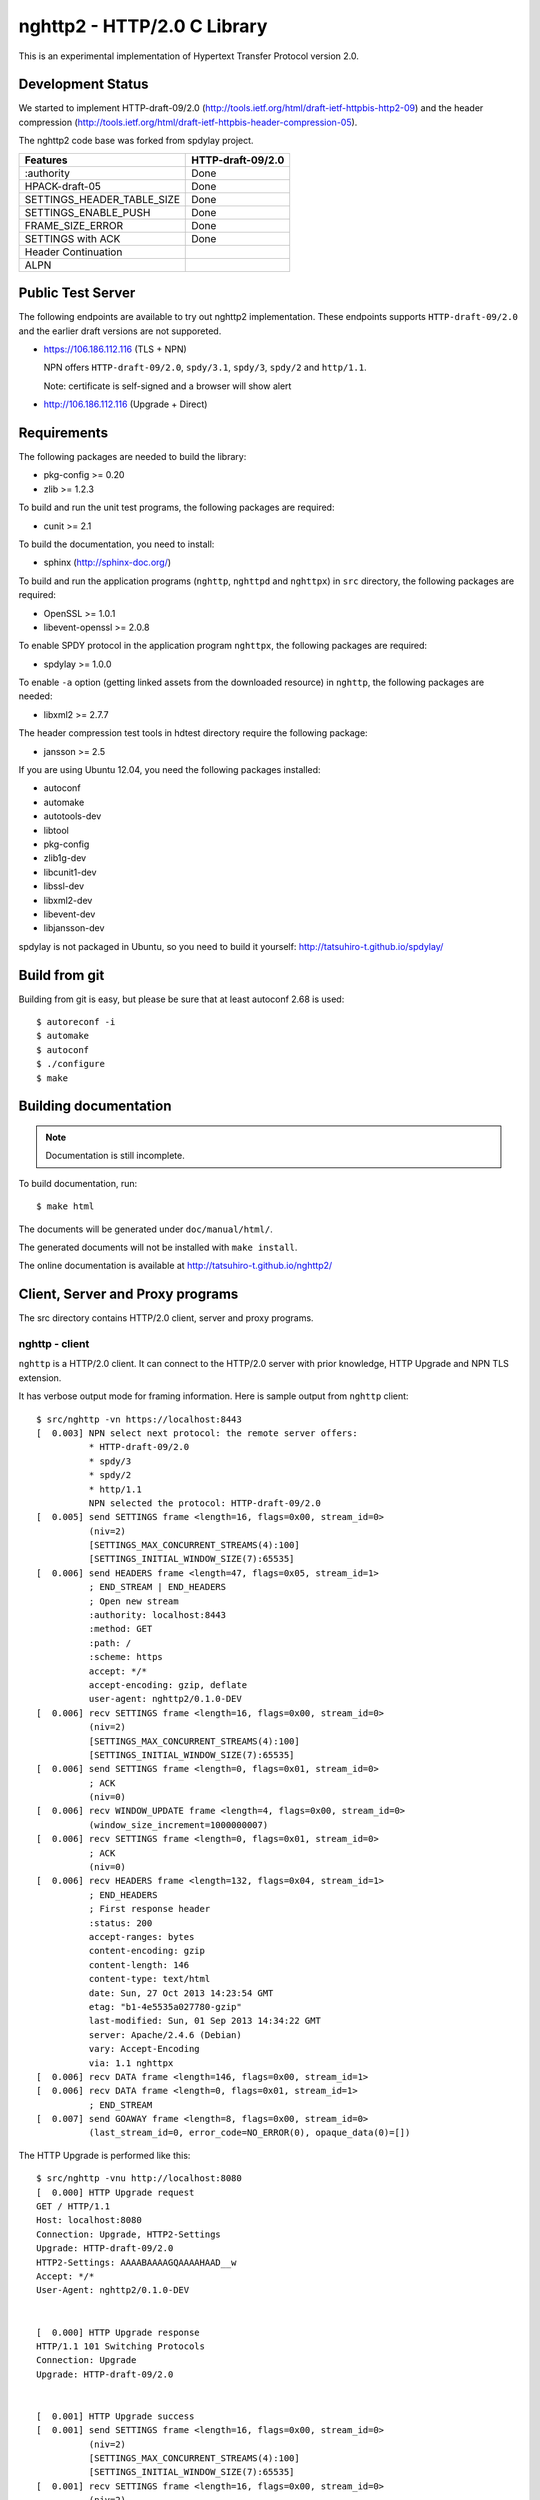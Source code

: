 nghttp2 - HTTP/2.0 C Library
============================

This is an experimental implementation of Hypertext Transfer Protocol
version 2.0.

Development Status
------------------

We started to implement HTTP-draft-09/2.0
(http://tools.ietf.org/html/draft-ietf-httpbis-http2-09) and the
header compression
(http://tools.ietf.org/html/draft-ietf-httpbis-header-compression-05).

The nghttp2 code base was forked from spdylay project.

========================== =================
Features                   HTTP-draft-09/2.0
========================== =================
:authority                 Done
HPACK-draft-05             Done
SETTINGS_HEADER_TABLE_SIZE Done
SETTINGS_ENABLE_PUSH       Done
FRAME_SIZE_ERROR           Done
SETTINGS with ACK          Done
Header Continuation
ALPN
========================== =================

Public Test Server
------------------

The following endpoints are available to try out nghttp2
implementation.  These endpoints supports ``HTTP-draft-09/2.0`` and
the earlier draft versions are not supporeted.

* https://106.186.112.116 (TLS + NPN)

  NPN offers ``HTTP-draft-09/2.0``, ``spdy/3.1``, ``spdy/3``,
  ``spdy/2`` and ``http/1.1``.

  Note: certificate is self-signed and a browser will show alert

* http://106.186.112.116 (Upgrade + Direct)

Requirements
------------

The following packages are needed to build the library:

* pkg-config >= 0.20
* zlib >= 1.2.3

To build and run the unit test programs, the following packages are
required:

* cunit >= 2.1

To build the documentation, you need to install:

* sphinx (http://sphinx-doc.org/)

To build and run the application programs (``nghttp``, ``nghttpd`` and
``nghttpx``) in ``src`` directory, the following packages are
required:

* OpenSSL >= 1.0.1
* libevent-openssl >= 2.0.8

To enable SPDY protocol in the application program ``nghttpx``, the
following packages are required:

* spdylay >= 1.0.0

To enable ``-a`` option (getting linked assets from the downloaded
resource) in ``nghttp``, the following packages are needed:

* libxml2 >= 2.7.7

The header compression test tools in hdtest directory require the
following package:

* jansson >= 2.5

If you are using Ubuntu 12.04, you need the following packages
installed:

* autoconf
* automake
* autotools-dev
* libtool
* pkg-config
* zlib1g-dev
* libcunit1-dev
* libssl-dev
* libxml2-dev
* libevent-dev
* libjansson-dev

spdylay is not packaged in Ubuntu, so you need to build it yourself:
http://tatsuhiro-t.github.io/spdylay/

Build from git
--------------

Building from git is easy, but please be sure that at least autoconf 2.68 is
used::

    $ autoreconf -i
    $ automake
    $ autoconf
    $ ./configure
    $ make

Building documentation
----------------------

.. note::

   Documentation is still incomplete.

To build documentation, run::

    $ make html

The documents will be generated under ``doc/manual/html/``.

The generated documents will not be installed with ``make install``.

The online documentation is available at
http://tatsuhiro-t.github.io/nghttp2/

Client, Server and Proxy programs
---------------------------------

The src directory contains HTTP/2.0 client, server and proxy programs.

nghttp - client
+++++++++++++++

``nghttp`` is a HTTP/2.0 client. It can connect to the HTTP/2.0 server
with prior knowledge, HTTP Upgrade and NPN TLS extension.

It has verbose output mode for framing information. Here is sample
output from ``nghttp`` client::

    $ src/nghttp -vn https://localhost:8443
    [  0.003] NPN select next protocol: the remote server offers:
	      * HTTP-draft-09/2.0
	      * spdy/3
	      * spdy/2
	      * http/1.1
	      NPN selected the protocol: HTTP-draft-09/2.0
    [  0.005] send SETTINGS frame <length=16, flags=0x00, stream_id=0>
	      (niv=2)
	      [SETTINGS_MAX_CONCURRENT_STREAMS(4):100]
	      [SETTINGS_INITIAL_WINDOW_SIZE(7):65535]
    [  0.006] send HEADERS frame <length=47, flags=0x05, stream_id=1>
	      ; END_STREAM | END_HEADERS
	      ; Open new stream
	      :authority: localhost:8443
	      :method: GET
	      :path: /
	      :scheme: https
	      accept: */*
	      accept-encoding: gzip, deflate
	      user-agent: nghttp2/0.1.0-DEV
    [  0.006] recv SETTINGS frame <length=16, flags=0x00, stream_id=0>
	      (niv=2)
	      [SETTINGS_MAX_CONCURRENT_STREAMS(4):100]
	      [SETTINGS_INITIAL_WINDOW_SIZE(7):65535]
    [  0.006] send SETTINGS frame <length=0, flags=0x01, stream_id=0>
	      ; ACK
	      (niv=0)
    [  0.006] recv WINDOW_UPDATE frame <length=4, flags=0x00, stream_id=0>
	      (window_size_increment=1000000007)
    [  0.006] recv SETTINGS frame <length=0, flags=0x01, stream_id=0>
	      ; ACK
	      (niv=0)
    [  0.006] recv HEADERS frame <length=132, flags=0x04, stream_id=1>
	      ; END_HEADERS
	      ; First response header
	      :status: 200
	      accept-ranges: bytes
	      content-encoding: gzip
	      content-length: 146
	      content-type: text/html
	      date: Sun, 27 Oct 2013 14:23:54 GMT
	      etag: "b1-4e5535a027780-gzip"
	      last-modified: Sun, 01 Sep 2013 14:34:22 GMT
	      server: Apache/2.4.6 (Debian)
	      vary: Accept-Encoding
	      via: 1.1 nghttpx
    [  0.006] recv DATA frame <length=146, flags=0x00, stream_id=1>
    [  0.006] recv DATA frame <length=0, flags=0x01, stream_id=1>
	      ; END_STREAM
    [  0.007] send GOAWAY frame <length=8, flags=0x00, stream_id=0>
	      (last_stream_id=0, error_code=NO_ERROR(0), opaque_data(0)=[])

The HTTP Upgrade is performed like this::

    $ src/nghttp -vnu http://localhost:8080
    [  0.000] HTTP Upgrade request
    GET / HTTP/1.1
    Host: localhost:8080
    Connection: Upgrade, HTTP2-Settings
    Upgrade: HTTP-draft-09/2.0
    HTTP2-Settings: AAAABAAAAGQAAAAHAAD__w
    Accept: */*
    User-Agent: nghttp2/0.1.0-DEV


    [  0.000] HTTP Upgrade response
    HTTP/1.1 101 Switching Protocols
    Connection: Upgrade
    Upgrade: HTTP-draft-09/2.0


    [  0.001] HTTP Upgrade success
    [  0.001] send SETTINGS frame <length=16, flags=0x00, stream_id=0>
	      (niv=2)
	      [SETTINGS_MAX_CONCURRENT_STREAMS(4):100]
	      [SETTINGS_INITIAL_WINDOW_SIZE(7):65535]
    [  0.001] recv SETTINGS frame <length=16, flags=0x00, stream_id=0>
	      (niv=2)
	      [SETTINGS_MAX_CONCURRENT_STREAMS(4):100]
	      [SETTINGS_INITIAL_WINDOW_SIZE(7):65535]
    [  0.001] recv WINDOW_UPDATE frame <length=4, flags=0x00, stream_id=0>
	      (window_size_increment=1000000007)
    [  0.001] recv HEADERS frame <length=121, flags=0x04, stream_id=1>
	      ; END_HEADERS
	      ; First response header
	      :status: 200
	      accept-ranges: bytes
	      content-length: 177
	      content-type: text/html
	      date: Sun, 27 Oct 2013 14:26:04 GMT
	      etag: "b1-4e5535a027780"
	      last-modified: Sun, 01 Sep 2013 14:34:22 GMT
	      server: Apache/2.4.6 (Debian)
	      vary: Accept-Encoding
	      via: 1.1 nghttpx
    [  0.001] recv DATA frame <length=177, flags=0x00, stream_id=1>
    [  0.001] recv DATA frame <length=0, flags=0x01, stream_id=1>
	      ; END_STREAM
    [  0.001] send SETTINGS frame <length=0, flags=0x01, stream_id=0>
	      ; ACK
	      (niv=0)
    [  0.001] send GOAWAY frame <length=8, flags=0x00, stream_id=0>
	      (last_stream_id=0, error_code=NO_ERROR(0), opaque_data(0)=[])
    [  0.001] recv SETTINGS frame <length=0, flags=0x01, stream_id=0>
	      ; ACK
	      (niv=0)

nghttpd - server
++++++++++++++++

``nghttpd`` is static web server. It is single threaded and
multiplexes connections using non-blocking socket.

By default, it uses SSL/TLS connection. Use ``--no-tls`` option to
disable it.

``nghttpd`` only accept the HTTP/2.0 connection via NPN or direct
HTTP/2.0 connection. No HTTP Upgrade is supported.

Just like ``nghttp``, it has verbose output mode for framing
information. Here is sample output from ``nghttpd`` server::

    $ src/nghttpd --no-tls -v 8080
    IPv4: listen on port 8080
    IPv6: listen on port 8080
    [id=1] [  1.189] send SETTINGS frame <length=8, flags=0x00, stream_id=0>
	      (niv=1)
	      [SETTINGS_MAX_CONCURRENT_STREAMS(4):100]
    [id=1] [  1.191] recv SETTINGS frame <length=16, flags=0x00, stream_id=0>
	      (niv=2)
	      [SETTINGS_MAX_CONCURRENT_STREAMS(4):100]
	      [SETTINGS_INITIAL_WINDOW_SIZE(7):65535]
    [id=1] [  1.191] recv HEADERS frame <length=47, flags=0x05, stream_id=1>
	      ; END_STREAM | END_HEADERS
	      ; Open new stream
	      :authority: localhost:8080
	      :method: GET
	      :path: /
	      :scheme: http
	      accept: */*
	      accept-encoding: gzip, deflate
	      user-agent: nghttp2/0.1.0-DEV
    [id=1] [  1.192] send SETTINGS frame <length=0, flags=0x01, stream_id=0>
	      ; ACK
	      (niv=0)
    [id=1] [  1.192] send HEADERS frame <length=70, flags=0x04, stream_id=1>
	      ; END_HEADERS
	      ; First response header
	      :status: 404
	      content-encoding: gzip
	      content-type: text/html; charset=UTF-8
	      date: Sun, 27 Oct 2013 14:27:53 GMT
	      server: nghttpd nghttp2/0.1.0-DEV
    [id=1] [  1.192] send DATA frame <length=117, flags=0x00, stream_id=1>
    [id=1] [  1.192] send DATA frame <length=0, flags=0x01, stream_id=1>
	      ; END_STREAM
    [id=1] [  1.192] stream_id=1 closed
    [id=1] [  1.192] recv SETTINGS frame <length=0, flags=0x01, stream_id=0>
	      ; ACK
	      (niv=0)
    [id=1] [  1.192] recv GOAWAY frame <length=8, flags=0x00, stream_id=0>
	      (last_stream_id=0, error_code=NO_ERROR(0), opaque_data(0)=[])
    [id=1] [  1.192] closed

nghttpx - proxy
+++++++++++++++

The ``nghttpx`` is a multi-threaded reverse proxy for
HTTP-draft-09/2.0, SPDY and HTTP/1.1. It has several operation modes:

================== ============================== ============== =============
Mode option        Frontend                       Backend        Note
================== ============================== ============== =============
default mode       HTTP/2.0, SPDY, HTTP/1.1 (TLS) HTTP/1.1       Reverse proxy
``--http2-proxy``  HTTP/2.0, SPDY, HTTP/1.1 (TLS) HTTP/1.1       SPDY proxy
``--http2-bridge`` HTTP/2.0, SPDY, HTTP/1.1 (TLS) HTTP/2.0 (TLS)
``--client``       HTTP/2.0, HTTP/1.1             HTTP/2.0 (TLS)
``--client-proxy`` HTTP/2.0, HTTP/1.1             HTTP/2.0 (TLS) Forward proxy
================== ============================== ============== =============

The interesting mode at the moment is the default mode. It works like
a reverse proxy and listens HTTP-draft-09/2.0, SPDY and HTTP/1.1 and
can be deployed SSL/TLS terminator for existing web server.

The default mode, ``--http2-proxy`` and ``--http2-bridge`` modes use
SSL/TLS in the frontend connection by default. To disable SSL/TLS, use
``--frontend-no-tls`` option. If that option is used, SPDY is disabled
in the frontend and incoming HTTP/1.1 connection can be upgraded to
HTTP/2.0 through HTTP Upgrade.

The ``--http2-bridge``, ``--client`` and ``--client-proxy`` modes use
SSL/TLS in the backend connection by deafult. To disable SSL/TLS, use
``--backend-no-tls`` option.

The ``nghttpx`` supports configuration file. See ``--conf`` option and
sample configuration file ``nghttpx.conf.sample``.

In the default mode, (without any of ``--http2-proxy``,
``--http2-bridge``, ``--client-proxy`` and ``--client`` options),
``nghttpx`` works as reverse proxy to the backend server::

    Client <-- (HTTP/2.0, SPDY, HTTP/1.1) --> nghttpx <-- (HTTP/1.1) --> Web Server
                                          [reverse proxy]

With ``--http2-proxy`` option, it works as so called secure proxy (aka
SPDY proxy)::

    Client <-- (HTTP/2.0, SPDY, HTTP/1.1) --> nghttpx <-- (HTTP/1.1) --> Proxy
                                           [secure proxy]            (e.g., Squid)

The ``Client`` in the above is needs to be configured to use
``nghttpx`` as secure proxy.

At the time of this writing, Chrome is the only browser which supports
secure proxy. The one way to configure Chrome to use secure proxy is
create proxy.pac script like this::

    function FindProxyForURL(url, host) {
        return "HTTPS SERVERADDR:PORT";
    }

``SERVERADDR`` and ``PORT`` is the hostname/address and port of the
machine nghttpx is running.  Please note that Chrome requires valid
certificate for secure proxy.

Then run chrome with the following arguments::

    $ google-chrome --proxy-pac-url=file:///path/to/proxy.pac --use-npn

With ``--http2-bridge``, it accepts HTTP/2.0, SPDY and HTTP/1.1
connections and communicates with backend in HTTP/2.0::

    Client <-- (HTTP/2.0, SPDY, HTTP/1.1) --> nghttpx <-- (HTTP/2.0) --> Web or HTTP/2.0 Proxy etc
                                                                         (e.g., nghttpx -s)

With ``--client-proxy`` option, it works as forward proxy and expects
that the backend is HTTP/2.0 proxy::

    Client <-- (HTTP/2.0, HTTP/1.1) --> nghttpx <-- (HTTP/2.0) --> HTTP/2.0 Proxy
                                     [forward proxy]               (e.g., nghttpx -s)

The ``Client`` is needs to be configured to use nghttpx as forward
proxy.  The frontend HTTP/1.1 connection can be upgraded to HTTP/2.0
through HTTP Upgrade.  With the above configuration, one can use
HTTP/1.1 client to access and test their HTTP/2.0 servers.

With ``--client`` option, it works as reverse proxy and expects that
the backend is HTTP/2.0 Web server::

    Client <-- (HTTP/2.0, HTTP/1.1) --> nghttpx <-- (HTTP/2.0) --> Web Server
                                    [reverse proxy]

The frontend HTTP/1.1 connection can be upgraded to HTTP/2.0
through HTTP Upgrade.

For the operation modes which talk to the backend in HTTP/2.0 over
SSL/TLS, the backend connections can be tunneled though HTTP
proxy. The proxy is specified using ``--backend-http-proxy-uri``
option. The following figure illustrates the example of
``--http2-bridge`` and ``--backend-http-proxy-uri`` option to talk to
the outside HTTP/2.0 proxy through HTTP proxy::

    Client <-- (HTTP/2.0, SPDY, HTTP/1.1) --> nghttpx <-- (HTTP/2.0) --

            --===================---> HTTP/2.0 Proxy
              (HTTP proxy tunnel)     (e.g., nghttpx -s)

Header compression test tools
-----------------------------

The ``hdtest`` directory contains header compression test tools. The
``deflatehd`` is command-line header compression tool. The
``inflatehd`` is command-line header decompression tool.  Both tools
read input from stdin and write output to stdout. The errors are
written to stderr. They take JSON as input and output.

deflatehd - header compressor
+++++++++++++++++++++++++++++

The ``deflatehd`` reads JSON array or HTTP/1-style header fields from
stdin and outputs compressed header block in JSON array.

For the JSON input, the element of input array must be a JSON
object. Each object must have at least following key:

headers
    A JSON array of name/value pairs. The each element is a JSON array
    of 2 strings. The index 0 must contain header name and the index 1
    must contain header value.

Example::

    [
      {
	"headers": [
	  [ ":method", "GET" ],
	  [ ":path", "/" ]
	]
      },
      {
	"headers": [
	  [ ":method", "POST" ],
	  [ ":path", "/" ]
	]
      }
    ]

These header sets are processed in the order they appear in the JSON
outer most array using same compression context.

With ``-t`` option, the program can accept more familiar HTTP/1 style
header field block. Each header set is delimited by empty line:

Example::

    :method: GET
    :scheme: https
    :path: /

    :method: POST
    user-agent: nghttp2

The output is a JSON array and each element is JSON object, which has
at least following keys:

seq
    The index of header set in the input.

inputLen
    The sum of length of name/value pair in the input.

outputLength
    The length of compressed header block.

percentageOfOriginalSize
    inputLen / outputLength * 100

output
    The compressed header block in hex string.

Examples::

    [
      {
        "seq": 0,
        "inputLen": 66,
        "outputLength": 20,
        "percentageOfOriginalSize": 30.303030303030305,
        "output": "818703881f3468e5891afcbf863c856659c62e3f"
      },
      {
        "seq": 1,
        "inputLen": 74,
        "outputLength": 10,
        "percentageOfOriginalSize": 13.513513513513514,
        "output": "87038504252dd5918386"
      }
    ]

The output can be used as the input for ``inflatehd``.

With ``-d`` option, the extra ``headerTable`` key is added and its
associated value contains the state of dyanmic header table after the
corresponding header set was processed. The value contains following
keys:

entries
    The entry in the header table. If ``referenced`` is ``true``, it
    is in the reference set. The ``size`` includes the overhead (32
    bytes). The ``index`` corresponds to the index of header table.
    The ``name`` is the header field name and the ``value`` is the
    header field value. They may be displayed as ``**DEALLOCATED**``,
    which means that the memory for that string is freed and not
    available. This will happen when specifying smaller value in
    ``-S`` than ``-s``.

size
    The sum of the spaces entries occupied, this includes the
    entry overhead.

maxSize
    The maximum header table size.

deflateSize
    The sum of the spaces entries occupied within ``maxDeflateSize``.

maxDeflateSize
    The maximum header table size encoder uses. This can be smaller
    than ``maxSize``. In this case, encoder only uses up to first
    ``maxDeflateSize`` buffer. Since the header table size is still
    ``maxSize``, the encoder has to keep track of entries ouside the
    ``maxDeflateSize`` but inside the ``maxSize`` and make sure that
    they are no longer referenced.

Example::

    [
      {
	"seq": 0,
	"inputLen": 66,
	"outputLength": 20,
	"percentageOfOriginalSize": 30.303030303030305,
	"output": "818703881f3468e5891afcbf863c856659c62e3f",
	"headerTable": {
	  "entries": [
	    {
	      "index": 0,
	      "name": "user-agent",
	      "value": "nghttp2",
	      "referenced": true,
	      "size": 49
	    },
	    {
	      "index": 1,
	      "name": ":path",
	      "value": "/",
	      "referenced": true,
	      "size": 38
	    },
	    {
	      "index": 2,
	      "name": ":authority",
	      "value": "example.org",
	      "referenced": true,
	      "size": 53
	    },
	    {
	      "index": 3,
	      "name": ":scheme",
	      "value": "https",
	      "referenced": true,
	      "size": 44
	    },
	    {
	      "index": 4,
	      "name": ":method",
	      "value": "GET",
	      "referenced": true,
	      "size": 42
	    }
	  ],
	  "size": 226,
	  "maxSize": 4096,
	  "deflateSize": 226,
	  "maxDeflateSize": 4096
	}
      },
      {
	"seq": 1,
	"inputLen": 74,
	"outputLength": 10,
	"percentageOfOriginalSize": 13.513513513513514,
	"output": "87038504252dd5918386",
	"headerTable": {
	  "entries": [
	    {
	      "index": 0,
	      "name": ":path",
	      "value": "/account",
	      "referenced": true,
	      "size": 45
	    },
	    {
	      "index": 1,
	      "name": ":method",
	      "value": "POST",
	      "referenced": true,
	      "size": 43
	    },
	    {
	      "index": 2,
	      "name": "user-agent",
	      "value": "nghttp2",
	      "referenced": true,
	      "size": 49
	    },
	    {
	      "index": 3,
	      "name": ":path",
	      "value": "/",
	      "referenced": false,
	      "size": 38
	    },
	    {
	      "index": 4,
	      "name": ":authority",
	      "value": "example.org",
	      "referenced": true,
	      "size": 53
	    },
	    {
	      "index": 5,
	      "name": ":scheme",
	      "value": "https",
	      "referenced": true,
	      "size": 44
	    },
	    {
	      "index": 6,
	      "name": ":method",
	      "value": "GET",
	      "referenced": false,
	      "size": 42
	    }
	  ],
	  "size": 314,
	  "maxSize": 4096,
	  "deflateSize": 314,
	  "maxDeflateSize": 4096
	}
      }
    ]

inflatehd - header decompressor
+++++++++++++++++++++++++++++++

The ``inflatehd`` reads JSON array from stdin and outputs decompressed
name/value pairs in JSON array.  The element of input array must be a
JSON object. Each object must have at least following key:

output
    compressed header block in hex string.

Example::

    [
      { "output": "0284f77778ff" },
      { "output": "0185fafd3c3c7f81" }
    ]

The output is a JSON array and each element is JSON object, which has
at least following keys:

seq
    The index of header set in the input.

headers
    The JSON array contains decompressed name/value pairs. Each
    element is JSON aray having 2 elements. The index 0 of the array
    contains the header field name. The index 1 contains the header
    field value.

Example::

    [
      {
	"seq": 0,
	"headers": [
	  [":authority", "example.org"],
	  [":method", "GET"],
	  [":path", "/"],
	  [":scheme", "https"],
	  ["user-agent", "nghttp2"]
	]
      },
      {
	"seq": 1,
	"headers": [
	  [":authority", "example.org"],
	  [":method", "POST"],
	  [":path", "/account"],
	  [":scheme", "https"],
	  ["user-agent", "nghttp2"]
	]
      }
    ]

The output can be used as the input for ``deflatehd``.

With ``-d`` option, the extra ``headerTable`` key is added and its
associated value contains the state of dyanmic header table after the
corresponding header set was processed. The format is the same as
``deflatehd``.
